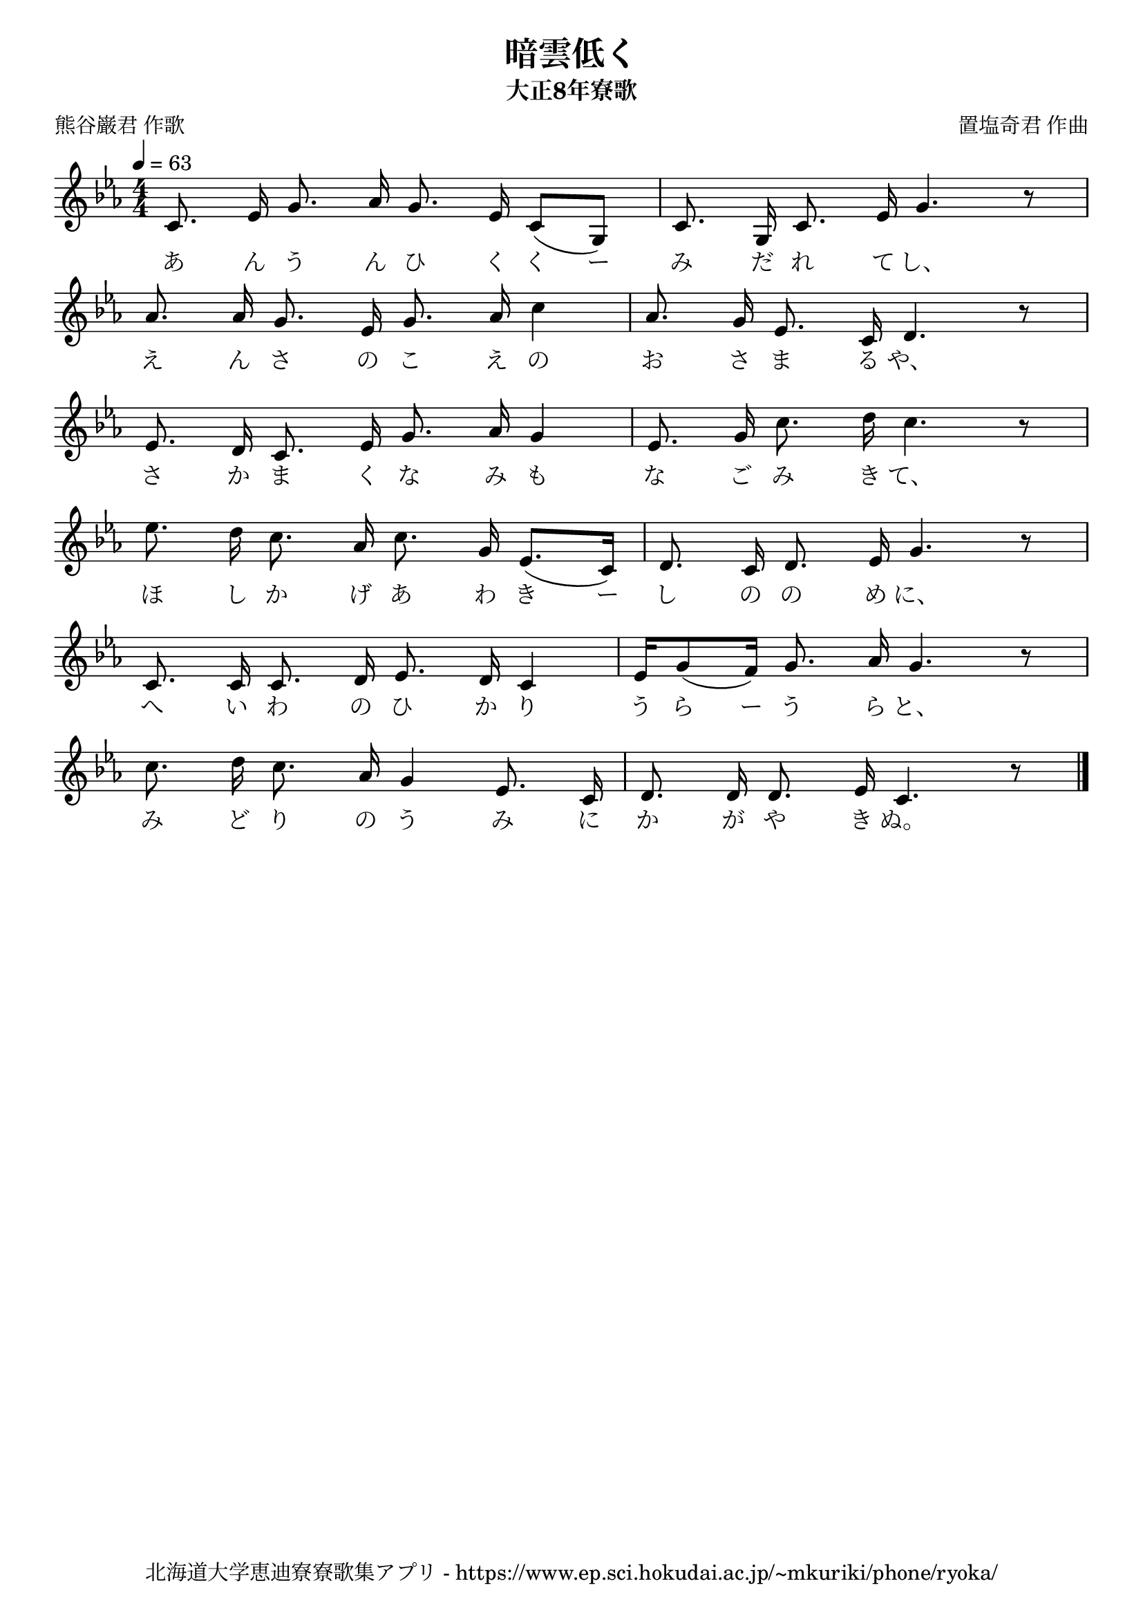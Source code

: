 ﻿\version "2.18.2"

\paper {indent = 0}

\header {
  title = "暗雲低く"
  subtitle = "大正8年寮歌"
  composer = "置塩奇君 作曲"
  poet = "熊谷巌君 作歌"
  tagline = "北海道大学恵迪寮寮歌集アプリ - https://www.ep.sci.hokudai.ac.jp/~mkuriki/phone/ryoka/"
}


melody = \relative c'{
  \tempo 4 = 63
  \autoBeamOff
  \numericTimeSignature
  \override BreathingSign.text = \markup { \musicglyph #"scripts.upedaltoe" } % ブレスの記号指定
  \key c \minor 
  \time 4/4
  \set melismaBusyProperties = #'()
  c8. ees16 g8. aes16 g8. ees16 c8 [(g8)] |
  c8. g16 c8. ees16 g4. r8 | \break
  aes8. aes16 g8. ees16 g8. aes16 c4 |
  aes8. g16 ees8. c16 d4. r8 | \break
  ees8. d16 c8. ees16 g8. aes16 g4 |
  ees8. g16 c8. d16 c4. r8 | \break
  ees8. d16 c8. aes16 c8. g16 ees8. [(c16)] |
  d8. c16 d8. ees16 g4. r8 | \break
  c,8. c16 c8. d16 ees8. d16 c4 |
  ees16 [g8 (f16)] g8. aes16 g4. r8 | \break
  c8. d16 c8. aes16 g4 ees8. c16 |
  d8. d16 d8. ees16 c4. r8 |
  \bar "|." \break
}

text = \lyricmode {
  あ ん う ん ひ く く ー み だ れ て し、
  え ん さ の こ え の お さ ま る や、
  さ か ま く な み も な ご み き て、
  ほ し か げ あ わ き ー し の の め に、
  へ い わ の ひ か り う ら ー う ら と、
  み ど り の う み に か が や き ぬ。
}

drum = \drummode{
  
}

\score {
  <<
    % ギターコード
    %{
    \new ChordNames \with {midiInstrument = #"acoustic guitar (nylon)"}{
      \set chordChanges = ##t
      \harmony
    }
    %}
    
    % メロディーライン
    \new Voice = "one"{\melody}
    % 歌詞
    \new Lyrics \lyricsto "one" \text
    % 太鼓
    % \new DrumStaff \with{
    %   \remove "Time_signature_engraver"
    %   drumStyleTable = #percussion-style
    %   \override StaffSymbol.line-count = #1
    %   \hide Stem
    % }
    % \drum
  >>
  
\midi {}
\layout {
  \context {
    \Score
    \remove "Bar_number_engraver"
  }
}

}


